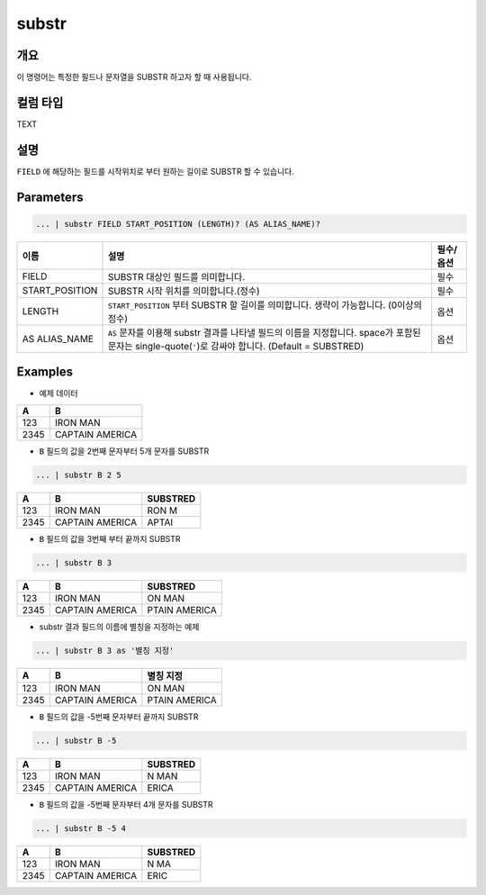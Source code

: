 
substr
====================================================================================================

개요
----------------------------------------------------------------------------------------------------

이 명령어는 특정한 필드나 문자열을 SUBSTR 하고자 할 때 사용됩니다.

컬럼 타입
----------------------------------------------------------------------------------------------------
TEXT

설명
----------------------------------------------------------------------------------------------------

``FIELD`` 에 해당하는 필드를 시작위치로 부터 원하는 길이로 SUBSTR 할 수 있습니다.  

Parameters
----------------------------------------------------------------------------------------------------

.. code-block:: none

   ... | substr FIELD START_POSITION (LENGTH)? (AS ALIAS_NAME)?

.. list-table::
   :header-rows: 1

   * - 이름
     - 설명
     - 필수/옵션
   * - FIELD
     - SUBSTR 대상인 필드를 의미합니다.
     - 필수
   * - START_POSITION
     - SUBSTR 시작 위치를 의미합니다.(정수)
     - 필수
   * - LENGTH
     - ``START_POSITION`` 부터 SUBSTR 할 길이를 의미합니다. 생략이 가능합니다. (0이상의 정수)
     - 옵션
   * - AS ALIAS_NAME
     - ``AS`` 문자를 이용해 substr 결과를 나타낼 필드의 이름을 지정합니다. space가 포함된 문자는 single-quote(``'``)로 감싸야 합니다. (Default = SUBSTRED)
     - 옵션 

Examples
----------------------------------------------------------------------------------------------------

- 예제 데이터

.. list-table::
   :header-rows: 1

   * - A
     - B
   * - 123
     - IRON MAN
   * - 2345
     - CAPTAIN AMERICA

- ``B`` 필드의 값을 2번째 문자부터 5개 문자를 SUBSTR

.. code-block:: none

   ... | substr B 2 5

.. list-table::
   :header-rows: 1

   * - A
     - B
     - SUBSTRED
   * - 123
     - IRON MAN
     - RON M
   * - 2345
     - CAPTAIN AMERICA
     - APTAI

- ``B`` 필드의 값을 3번째 부터 끝까지 SUBSTR

.. code-block:: none

   ... | substr B 3

.. list-table::
   :header-rows: 1

   * - A
     - B
     - SUBSTRED
   * - 123
     - IRON MAN
     - ON MAN
   * - 2345
     - CAPTAIN AMERICA
     - PTAIN AMERICA

- substr 결과 필드의 이름에 별칭을 지정하는 예제

.. code-block:: none

   ... | substr B 3 as '별칭 지정'

.. list-table::
   :header-rows: 1

   * - A
     - B
     - 별칭 지정
   * - 123
     - IRON MAN
     - ON MAN
   * - 2345
     - CAPTAIN AMERICA
     - PTAIN AMERICA

- ``B`` 필드의 값을 -5번째 문자부터 끝까지 SUBSTR

.. code-block:: none

   ... | substr B -5

.. list-table::
   :header-rows: 1

   * - A
     - B
     - SUBSTRED
   * - 123
     - IRON MAN
     - N MAN
   * - 2345
     - CAPTAIN AMERICA
     - ERICA

- ``B`` 필드의 값을 -5번째 문자부터 4개 문자를 SUBSTR

.. code-block:: none

   ... | substr B -5 4

.. list-table::
   :header-rows: 1

   * - A
     - B
     - SUBSTRED
   * - 123
     - IRON MAN
     - N MA
   * - 2345
     - CAPTAIN AMERICA
     - ERIC
